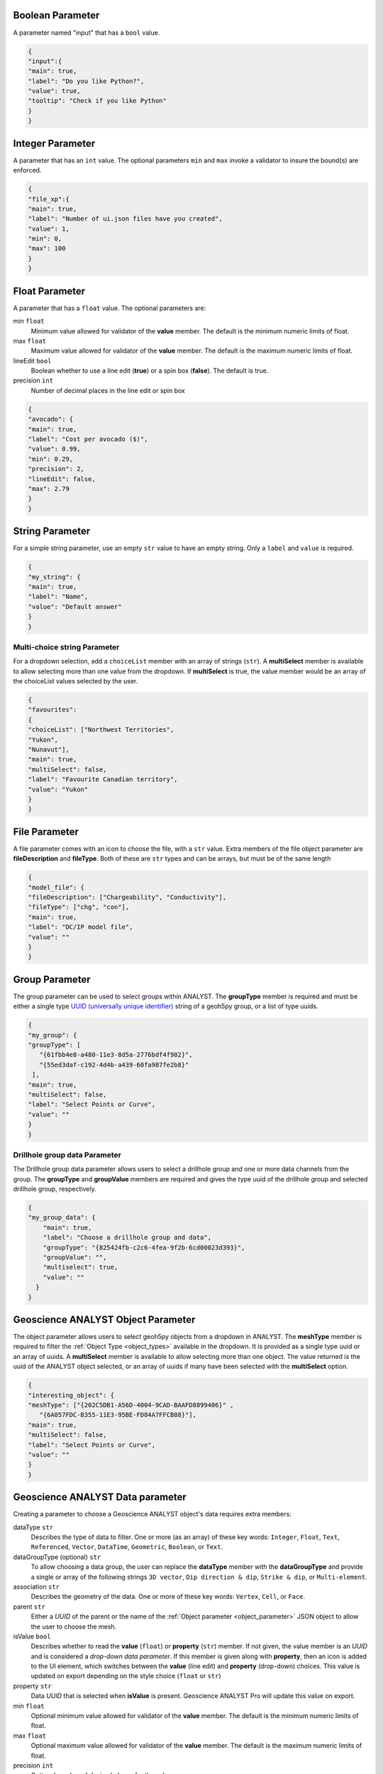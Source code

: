 .. _parameter_types:

.. _bool_param:

Boolean Parameter
=================

A parameter named "input" that has a ``bool`` value.

.. code-block:: json

   {
   "input":{
   "main": true,
   "label": "Do you like Python?",
   "value": true,
   "tooltip": "Check if you like Python"
   }
   }

.. figure:: ./images/bool_param.png
    :height: 100


Integer Parameter
=================

A parameter that has an ``int`` value. The optional parameters ``min`` and ``max`` invoke a validator to insure the bound(s) are enforced.

.. code-block:: json

   {
   "file_xp":{
   "main": true,
   "label": "Number of ui.json files have you created",
   "value": 1,
   "min": 0,
   "max": 100
   }
   }

.. figure:: ./images/int_param.png
    :height: 100


Float Parameter
===============

A parameter that has a ``float`` value. The optional parameters are:

min ``float``
    Minimum value allowed for validator of the **value** member. The default is the minimum numeric limits of float.
max ``float``
    Maximum value allowed for validator of the **value** member. The default is the maximum numeric limits of float.
lineEdit ``bool``
    Boolean whether to use a line edit (**true**) or a spin box (**false**). The default is true.
precision ``int``
    Number of decimal places in the line edit or spin box


.. code-block:: json

   {
   "avocado": {
   "main": true,
   "label": "Cost per avocado ($)",
   "value": 0.99,
   "min": 0.29,
   "precision": 2,
   "lineEdit": false,
   "max": 2.79
   }
   }

.. figure:: ./images/float_param.png
    :height: 100


String Parameter
================

For a simple string parameter, use an empty ``str`` value to have an empty string. Only a ``label`` and ``value`` is required.

.. code-block:: json

   {
   "my_string": {
   "main": true,
   "label": "Name",
   "value": "Default answer"
   }
   }

.. figure:: ./images/str_param.png
    :height: 100



Multi-choice string Parameter
-----------------------------

For a dropdown selection, add a ``choiceList`` member with an array of strings (``str``). A **multiSelect** member is
available to allow selecting more than one value from the dropdown.  If **multiSelect** is true, the value member would be
an array of the choiceList values selected by the user.

.. code-block:: json

   {
   "favourites":
   {
   "choiceList": ["Northwest Territories",
   "Yukon",
   "Nunavut"],
   "main": true,
   "multiSelect": false,
   "label": "Favourite Canadian territory",
   "value": "Yukon"
   }
   }

.. figure:: ./images/choice_list_param.png
    :height: 100



File Parameter
==============

A file parameter comes with an icon to choose the file, with a ``str`` value. Extra members of the file object parameter are **fileDescription** and **fileType**. Both of these are ``str`` types and can be arrays, but must be of the same length

.. code-block:: json

   {
   "model_file": {
   "fileDescription": ["Chargeability", "Conductivity"],
   "fileType": ["chg", "con"],
   "main": true,
   "label": "DC/IP model file",
   "value": ""
   }
   }


.. figure:: ./images/file_param.png

.. figure:: ./images/file_choice.png


Group Parameter
===============

The group parameter can be used to select groups within ANALYST.  The **groupType** member is required and must be either
a single type `UUID (universally unique identifier) <https://en.wikipedia.org/wiki/Universally_unique_identifier>`_
string of a geoh5py group, or a list of type uuids.

.. code-block:: json

   {
   "my_group": {
   "groupType": [
      "{61fbb4e8-a480-11e3-8d5a-2776bdf4f982}",
      "{55ed3daf-c192-4d4b-a439-60fa987fe2b8}"
    ],
   "main": true,
   "multiSelect": false,
   "label": "Select Points or Curve",
   "value": ""
   }
   }

.. figure:: ./images/group_param.png

Drillhole group data Parameter
------------------------------

The Drillhole group data parameter allows users to select a drillhole group and one or more data channels from the group.
The **groupType** and **groupValue** members are required and gives the type uuid of the drillhole group and selected
drillhole group, respectively.

.. code-block:: json

    {
    "my_group_data": {
        "main": true,
        "label": "Choose a drillhole group and data",
        "groupType": "{825424fb-c2c6-4fea-9f2b-6cd00023d393}",
        "groupValue": "",
        "multiselect": true,
        "value": ""
      }
    }

.. figure:: ./images/drillhole_group_data_param.png

.. _object_parameter:

Geoscience ANALYST Object Parameter
===================================

The object parameter allows users to select geoh5py objects from a dropdown in ANALYST.  The **meshType** member is
required to filter the :ref:`Object Type <object_types>` available in the dropdown.  It is provided as a single type
uuid or an array of uuids. A **multiSelect** member is available to allow selecting more than one object. The value
returned is the uuid of the ANALYST object selected, or an array of uuids if many have been selected with the
**multiSelect** option.

.. code-block:: json

   {
   "interesting_object": {
   "meshType": ["{202C5DB1-A56D-4004-9CAD-BAAFD8899406}" ,
      "{6A057FDC-B355-11E3-95BE-FD84A7FFCB88}"],
   "main": true,
   "multiSelect": false,
   "label": "Select Points or Curve",
   "value": ""
   }
   }

.. figure:: ./images/object_param.png



.. _data_parameter:


Geoscience ANALYST Data parameter
=================================

Creating a parameter to choose a Geoscience ANALYST object's data requires extra members:

dataType ``str``
   Describes the type of data to filter. One or more (as an array) of these key words: ``Integer``, ``Float``, ``Text``,
   ``Referenced``, ``Vector``, ``DataTime``, ``Geometric``, ``Boolean``, or ``Text``.
dataGroupType (optional) ``str``
   To allow choosing a data group, the user can replace the **dataType** member with the **dataGroupType** and provide a
   single or array of the following strings ``3D vector``, ``Dip direction & dip``, ``Strike & dip``, or ``Multi-element``.
association ``str``
   Describes the geometry of the data. One or more of these key words: ``Vertex``, ``Cell``, or ``Face``.
parent ``str``
   Either a *UUID* of the parent or the name of the :ref:`Object parameter <object_parameter>` JSON object to allow the
   user to choose the mesh.
isValue ``bool``
   Describes whether to read the **value** (``float``) or **property** (``str``) member. If not given, the value member
   is an *UUID* and is considered a *drop-down data parameter*. If this member is given along with **property**, then an icon is added to the UI element, which switches between the **value** (line edit) and **property** (drop-down) choices. This value is updated on export depending on the style choice (``float`` or ``str``)
property ``str``
   Data *UUID*  that is selected when **isValue** is present.  Geoscience ANALYST Pro will update this value on export.
min ``float``
    Optional minimum value allowed for validator of the **value** member. The default is the minimum numeric limits of float.
max ``float``
    Optional maximum value allowed for validator of the **value** member. The default is the maximum numeric limits of float.
precision ``int``
    Optional number of decimal places for the value.


Drop-down Parameter
-------------------
In this example, the object parameter *data_mesh* is also given for reference.

.. code-block:: json

   {
   "data_mesh": {
   "main": true,
    "meshType": ["{202C5DB1-A56D-4004-9CAD-BAAFD8899406}" ,
      "{6A057FDC-B355-11E3-95BE-FD84A7FFCB88}"],
   "main": true,
   "label": "Select Points or Curve",
   "value": ""
   },
   "data_channel": {
   "main": true,
   "association": "Vertex",
   "dataType": "Float",
   "label": "Data channel",
   "parent": "data_mesh",
   "value": ""
   }
   }


.. figure:: ./images/data_param.png



Data or value Parameter
-----------------------
In some cases, a parameter may take its data from a Geoscience ANALYST object or simply a ``float`` value. The use of
the member **isValue** and **property** together allows for the UI to switch between these two cases. In the top image,
the **isValue** is true, so the **value** member of 1.0 will initially be active. When the icon is clicked, the type of
input is switched to the **property** member (bottom image). The **uncertainty channel** object also depends on the
**data_mesh** object. The drop-down selection will filter data from the chosen object that is located on the vertices
and is float. The **isValue** is set to false upon export in this case.


.. code-block:: json

   {
   "data_mesh": {
   "main": true,
    "meshType": ["{202C5DB1-A56D-4004-9CAD-BAAFD8899406}" ,
      "{6A057FDC-B355-11E3-95BE-FD84A7FFCB88}"],
   "main": true,
   "label": "Select Points or Curve",
   "value": ""
   },
   "uncertainty_channel": {
   "main": true,
   "association": "Vertex",
   "dataType": "Float",
   "isValue": true,
   "property": "",
   "min": 0.001,
   "label": "Uncertainty",
   "parent": "data_mesh",
   "value": 1.0
   }
   }


.. figure:: ./images/data_value_param.png
.. figure:: ./images/data_value_param2.png


Range slider Parameter
-----------------------

The range slider parameter allows users to select a data channel and select a range of values from within the data bounds.
Compared to the data or value parameter, the range slider parameter adds the required **rangeLabel**, **allowComplement**
and **isComplement** members.  If allowComplement is true, the user may flip the inclusion from within the bounds to outside
the bounds, and when it is false the icon for flipping the complement is grey and inactive.  When saved the ui.json file
will have it's **isComplement**, **property** and **value** updated.  The **property** will contain the uuid to the selected
data, whereas the **value** will contain the range values.  If is complement is false, then the data are intended to be
included within the bounds, and if it is false they are meant to be included outside the bounds.

.. code-block:: json

    {
      "my_object": {
        "main": true,
        "label": "An object",
        "meshType": "{4ea87376-3ece-438b-bf12-3479733ded46}",
        "value": ""
      },
      "range_data": {
        "main": true,
        "label": "Select range",
        "allowComplement": true,
        "isComplement": false,
        "parent": "my_object",
        "property": "",
        "association": "Cell",
        "dataType": "Float",
        "value": 0.0,
        "rangeLabel": "My range"
      }
    }

.. figure:: ./images/range_slider_param.png
.. figure:: ./images/range_slider_param_complement.png

Dependencies on other parameters
================================

Use the **dependency** and **dependencyType** members to create dependencies. The parameter driving the dependency should set **optional** to true or be a :ref:`Boolean parameter'<bool_param>`. Below are a couple of examples. The first initializes the *favourite_package* parameter as disabled until the *python_interest* parameter is checked. The second shows the opposite when the **enabled** member is set to true.

.. code-block:: json

   {
   "python_interest": {
   "main": true,
   "label": "Do you like Python?",
   "value": false,
   "tooltip": "Check if you like Python"
   },
   "favourite_package": {
   "main": true,
   "label": "Favourite Python package",
   "value": "geoh5py",
   "dependency": "python_interest",
   "dependencyType": "enabled"
   }
   }


.. figure:: ./images/dependency_ex1.png


The next example has a dependency on an optional parameter. The **enabled** member is set to false so that it is not automatically checked. The *city* and *territory* parameters will be enabled when the *territory* checkbox is checked.

.. code-block:: json

   {
   "territory": {
   "choiceList": ["Northwest Territories",
   "Yukon",
   "Nunavut"],
   "main": true,
   "label": "Favourite Canadian territory",
   "value": "Yukon",
   "optional": true,
   "enabled": false
   },
   "city": {
   "main": true,
   "choiceList": ["Yellowknife",
   "Whitehorse",
   "Iqaluit"],
   "label": "Favourite capital",
   "value": "",
   "dependency": "territory",
   "dependencyType": "enabled"
   }
   }


.. figure:: ./images/dependency_ex2.png
.. figure:: ./images/dependency_ex3.png
